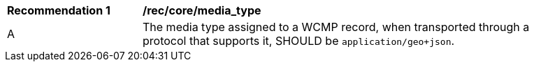 [[rec_core_media_type]]
[width="90%",cols="2,6a"]
|===
^|*Recommendation {counter:rec-id}* |*/rec/core/media_type*
^|A |The media type assigned to a WCMP record, when transported through a protocol that supports it, SHOULD be ``application/geo+json``.
|===
